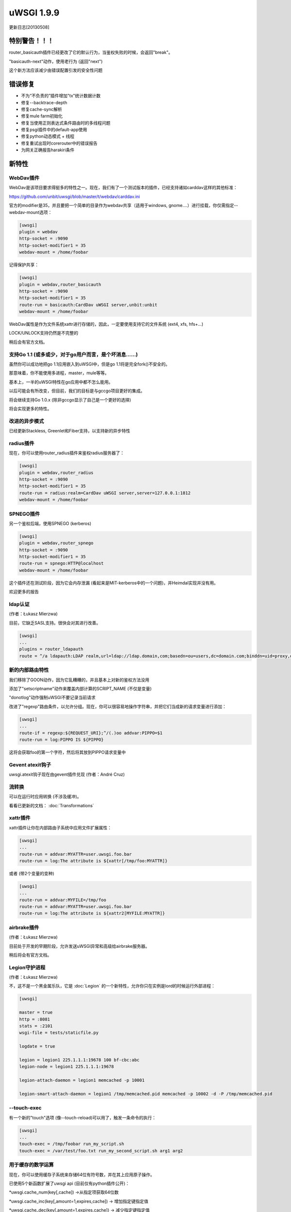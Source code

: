 uWSGI 1.9.9
===========

更新日志[20130508]

特别警告！！！
*******************

router_basicauth插件已经更改了它的默认行为，当鉴权失败的时候，会返回"break"。

"basicauth-next"动作，使用老行为 (返回"next")

这个新方法应该减少由错误配置引发的安全性问题

错误修复
********

* 不为“不负责的”插件增加"tx"统计数据计数
* 修复--backtrace-depth
* 修复cache-sync解析
* 修复mule farm初始化
* 修复当使用正则表达式条件路由时的多线程问题
* 修复psgi插件中的default-app使用
* 修复python动态模式 + 线程
* 修复重试出现时corerouter中的错误报告
* 为网关正确报告harakiri条件

新特性
************

WebDav插件
^^^^^^^^^^^^^^^^^

WebDav是该项目要求得挺多的特性之一。现在，我们有了一个测试版本的插件，已经支持诸如carddav这样的其他标准：

https://github.com/unbit/uwsgi/blob/master/t/webdav/carddav.ini

官方的modifier是35，并且要把一个简单的目录作为webdav共享（适用于windows, gnome....）进行挂载，你仅需指定--webdav-mount选项：

.. code-block:: ini

   [uwsgi]
   plugin = webdav
   http-socket = :9090
   http-socket-modifier1 = 35
   webdav-mount = /home/foobar

记得保护共享：

.. code-block:: ini

   [uwsgi]
   plugin = webdav,router_basicauth
   http-socket = :9090
   http-socket-modifier1 = 35
   route-run = basicauth:CardDav uWSGI server,unbit:unbit
   webdav-mount = /home/foobar

WebDav属性是作为文件系统xattr进行存储的，因此，一定要使用支持它的文件系统 (ext4, xfs, hfs+...)

LOCK/UNLOCK支持仍然是不完整的

稍后会有官方文档。

支持Go 1.1 (或多或少，对于go用户而言，是个坏消息……)
^^^^^^^^^^^^^^^^^^^^^^^^^^^^^^^^^^^^^^^^^^^^^^^^^^^^^^^^^^^

虽然你可以成功地把go 1.1应用嵌入到uWSGI中，但是go 1.1将是完全fork()不安全的。

那意味着，你不能使用多进程，master，mule等等。

基本上，一半的uWSGI特性在go应用中都不怎么能用。

以后可能会有所改变，但目前，我们的目标是与gccgo项目更好的集成。

将会继续支持Go 1.0.x (除非gccgo显示了自己是一个更好的选择)

将会实现更多的特性。

改进的异步模式
^^^^^^^^^^^^^^^^^^^^

已经更新Stackless, Greenlet和Fiber支持，以支持新的异步特性

radius插件
^^^^^^^^^^^^^^^^^

现在，你可以使用router_radius插件来鉴权radius服务器了：

.. code-block:: ini

   [uwsgi]
   plugin = webdav,router_radius
   http-socket = :9090
   http-socket-modifier1 = 35
   route-run = radius:realm=CardDav uWSGI server,server=127.0.0.1:1812
   webdav-mount = /home/foobar

SPNEGO插件
^^^^^^^^^^^^^^^^^

另一个鉴权后端，使用SPNEGO (kerberos)

.. code-block:: ini

   [uwsgi]
   plugin = webdav,router_spnego
   http-socket = :9090
   http-socket-modifier1 = 35
   route-run = spnego:HTTP@localhost
   webdav-mount = /home/foobar

这个插件还在测试阶段，因为它会内存泄漏 (看起来是MIT-kerberos中的一个问题)，并Heimdal实现并没有用。

欢迎更多的报告

ldap认证
^^^^^^^^^^^^^^^^^^^^^^

(作者：Łukasz Mierzwa)

目前，它缺乏SASL支持。很快会对其进行改善。

.. code-block:: ini

   [uwsgi]
   ...
   plugins = router_ldapauth
   route = ^/a ldapauth:LDAP realm,url=ldap://ldap.domain,com;basedn=ou=users,dc=domain.com;binddn=uid=proxy,dc=domain,dc=com;bindpw=password



新的内部路由特性
^^^^^^^^^^^^^^^^^^^^^^^^^^^^^

我们移除了GOON动作，因为它乱糟糟的，并且基本上对新的鉴权方法没用

添加了"setscriptname"动作来覆盖内部计算的SCRIPT_NAME (不仅是变量)

"donotlog"动作强制uWSGI不要记录当前请求

改进了"regexp"路由条件，以允许分组。现在，你可以很容易地操作字符串，并把它们当成新的请求变量进行添加：

.. code-block:: ini

   [uwsgi]
   ...
   route-if = regexp:${REQUEST_URI};^/(.)oo addvar:PIPPO=$1
   route-run = log:PIPPO IS ${PIPPO}

这将会获取foo的第一个字符，然后将其放到PIPPO请求变量中

Gevent atexit钩子
^^^^^^^^^^^^^^^^^^

uwsgi.atexit钩子现在由gevent插件兑现 (作者：André Cruz)


流转换
^^^^^^^^^^^^^^^^^^^^^^^^^

可以在运行时应用转换 (不涉及缓冲)。

看看已更新的文档： :doc:`Transformations`

xattr插件
^^^^^^^^^^^^^^^^

xattr插件让你在内部路由子系统中应用文件扩展属性：

.. code-block:: ini

   [uwsgi]
   ...
   route-run = addvar:MYATTR=user.uwsgi.foo.bar
   route-run = log:The attribute is ${xattr[/tmp/foo:MYATTR]}


或者 (带2个变量的变种)

.. code-block:: ini

   [uwsgi]
   ...
   route-run = addvar:MYFILE=/tmp/foo
   route-run = addvar:MYATTR=user.uwsgi.foo.bar
   route-run = log:The attribute is ${xattr2[MYFILE:MYATTR]}


airbrake插件
^^^^^^^^^^^^^^^^^^^

(作者：Łukasz Mierzwa)

目前处于开发的早期阶段，允许发送uWSGI异常和高级给airbrake服务器。

稍后将会有官方文档。

Legion守护进程
^^^^^^^^^^^^^^

(作者：Łukasz Mierzwa)

不，这不是一个黑金属乐队，它是 :doc:`Legion` 的一个新特性，允许你只在实例是lord的时候运行外部进程：

.. code-block:: ini

   [uwsgi]

   master = true
   http = :8081
   stats = :2101
   wsgi-file = tests/staticfile.py

   logdate = true

   legion = legion1 225.1.1.1:19678 100 bf-cbc:abc
   legion-node = legion1 225.1.1.1:19678

   legion-attach-daemon = legion1 memcached -p 10001

   legion-smart-attach-daemon = legion1 /tmp/memcached.pid memcached -p 10002 -d -P /tmp/memcached.pid


--touch-exec
^^^^^^^^^^^^

有一个新的"touch"选项 (像--touch-reload)可以用了，触发一条命令的执行：

.. code-block:: ini

   [uwsgi]
   ...
   touch-exec = /tmp/foobar run_my_script.sh
   touch-exec = /var/test/foo.txt run_my_second_script.sh arg1 arg2


用于缓存的数学运算
^^^^^^^^^^^^^^^^^^^^^^^^^^^^

现在，你可以使用缓存子系统来存储64位有符号数，并在其上应用原子操作。

已使用5个新函数扩展了uwsgi api (目前仅有python插件公开)：

*uwsgi.cache_num(key[,cache]) ->从指定项获取64位数

*uwsgi.cache_inc(key[,amount=1,expires,cache]) -> 增加指定键指定值

*uwsgi.cache_dec(key[,amount=1,expires,cache]) -> 减少指定键指定值

*uwsgi.cache_mul(key[,amount=2,expires,cache]) -> 乘以指定键指定值

*uwsgi.cache_div(key[,amount=2,expires,cache]) -> 除以指定键指定值

已将该新api暴露给路由子系统了，允许你事先高级模式，例如请求限制器：

https://github.com/unbit/uwsgi/blob/master/t/routing/limiter.ini

这个例子显示了热限制一个单一的IP的请求为每30秒10个

这个新功能的长期目标是作为即将到来的度量子系统的基础

可用性
************

uWSGI 1.9.9自20130508起可用，你可以在下面的url中找到它

http://projects.unbit.it/downloads/uwsgi-1.9.9.tar.gz

